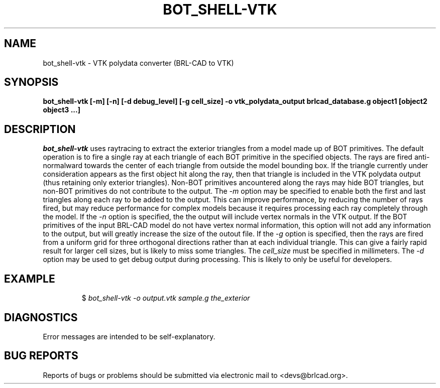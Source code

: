 .TH BOT_SHELL-VTK 1 BRL-CAD
.\"                B O T _ S H E L L - V T K . 1
.\" BRL-CAD
.\"
.\" Copyright (c) 2005-2012 United States Government as represented by
.\" the U.S. Army Research Laboratory.
.\"
.\" Redistribution and use in source (Docbook format) and 'compiled'
.\" forms (PDF, PostScript, HTML, RTF, etc), with or without
.\" modification, are permitted provided that the following conditions
.\" are met:
.\"
.\" 1. Redistributions of source code (Docbook format) must retain the
.\" above copyright notice, this list of conditions and the following
.\" disclaimer.
.\"
.\" 2. Redistributions in compiled form (transformed to other DTDs,
.\" converted to PDF, PostScript, HTML, RTF, and other formats) must
.\" reproduce the above copyright notice, this list of conditions and
.\" the following disclaimer in the documentation and/or other
.\" materials provided with the distribution.
.\"
.\" 3. The name of the author may not be used to endorse or promote
.\" products derived from this documentation without specific prior
.\" written permission.
.\"
.\" THIS DOCUMENTATION IS PROVIDED BY THE AUTHOR AS IS'' AND ANY
.\" EXPRESS OR IMPLIED WARRANTIES, INCLUDING, BUT NOT LIMITED TO, THE
.\" IMPLIED WARRANTIES OF MERCHANTABILITY AND FITNESS FOR A PARTICULAR
.\" PURPOSE ARE DISCLAIMED. IN NO EVENT SHALL THE AUTHOR BE LIABLE FOR
.\" ANY DIRECT, INDIRECT, INCIDENTAL, SPECIAL, EXEMPLARY, OR
.\" CONSEQUENTIAL DAMAGES (INCLUDING, BUT NOT LIMITED TO, PROCUREMENT
.\" OF SUBSTITUTE GOODS OR SERVICES; LOSS OF USE, DATA, OR PROFITS; OR
.\" BUSINESS INTERRUPTION) HOWEVER CAUSED AND ON ANY THEORY OF
.\" LIABILITY, WHETHER IN CONTRACT, STRICT LIABILITY, OR TORT
.\" (INCLUDING NEGLIGENCE OR OTHERWISE) ARISING IN ANY WAY OUT OF THE
.\" USE OF THIS DOCUMENTATION, EVEN IF ADVISED OF THE POSSIBILITY OF
.\" SUCH DAMAGE.
.\"
.\".\".\"
.SH NAME
bot_shell-vtk \- VTK polydata converter (BRL-CAD to VTK)
.SH SYNOPSIS
.B bot_shell-vtk [-m] [-n] [-d debug_level] [-g cell_size] -o vtk_polydata_output brlcad_database.g object1 [object2 object3 ...]
.SH DESCRIPTION
.I bot_shell-vtk
uses raytracing to extract the exterior triangles from a model made up
of BOT primitives. The default operation is to fire a single ray at each
triangle of each BOT primitive in the specified objects. The rays are fired
anti-normalward towards the center of each triangle from outside the model
bounding box. If the triangle currently under consideration appears as the
first object hit along the ray, then that triangle is included in the
VTK polydata output (thus retaining only exterior triangles). Non-BOT
primitives ancountered along the rays may hide BOT triangles, but non-BOT
primitives do not contribute to the output.
The
.I -m
option may be specified to enable both the first and last triangles along
each ray to be added to the output. This can improve performance, by reducing
the number of rays fired, but may reduce performance for complex models
because it requires processing each ray completely through the model.
If the
.I -n
option is specified, the the output will include vertex normals in the
VTK output. If the BOT primitives of the input BRL-CAD model do not
have vertex normal information, this option will not add any information
to the output, but will greatly increase the size of the outout file.
If the
.I -g
option is specified, then the rays are fired from a uniform grid for
three orthogonal directions rather than at each individual triangle. This
can give a fairly rapid result for larger cell sizes, but is likely to miss
some triangles. The
.I cell_size
must be specified in millimeters.
The
.I -d
option may be used to get debug output during processing. This is likely to
only be useful for developers.
.SH EXAMPLE
.RS
$ \|\fIbot_shell-vtk \| -o output.vtk \| sample.g \| the_exterior\fP
.RE
.SH DIAGNOSTICS
Error messages are intended to be self-explanatory.
.SH "BUG REPORTS"
Reports of bugs or problems should be submitted via electronic
mail to <devs@brlcad.org>.
